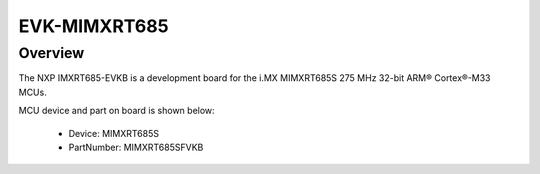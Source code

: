 .. _evkmimxrt685:

EVK-MIMXRT685
####################

Overview
********

The NXP IMXRT685-EVKB is a development board for the i.MX MIMXRT685S 275 MHz 32-bit ARM® Cortex®-M33 MCUs.


.. image:: ./evkmimxrt685.png
   :width: 240px
   :align: center
   :alt: EVK-MIMXRT685

MCU device and part on board is shown below:

 - Device: MIMXRT685S
 - PartNumber: MIMXRT685SFVKB


